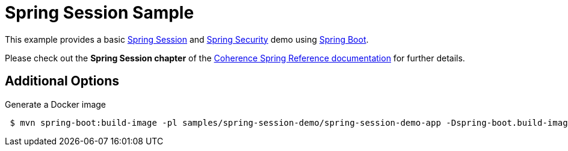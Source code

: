 = Spring Session Sample

This example provides a basic https://spring.io/projects/spring-session[Spring Session] and
https://spring.io/projects/spring-security[Spring Security] demo using https://spring.io/projects/spring-boot[Spring Boot].

Please check out the **Spring Session chapter** of the http://spring.coherence.community/[Coherence Spring Reference documentation]
for further details.

== Additional Options

.Generate a Docker image
[source,shell,indent=1,subs="verbatim,quotes,attributes"]
----
$ mvn spring-boot:build-image -pl samples/spring-session-demo/spring-session-demo-app -Dspring-boot.build-image.imageName=coherence/spring_session_demo
----
